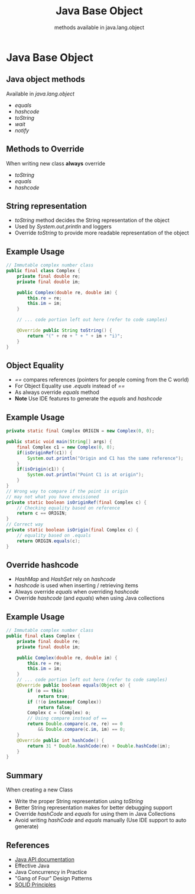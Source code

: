 #+Title: Java Base Object
#+Subtitle: methods available in java.lang.object
#+Author: geethalladi
#+OPTIONS: num:nil toc:nil timestamp:nil author:nil
#+REVEAL_THEME: white
#+REVEAL_TRANS: slide
#+REVEAL_INIT_OPTIONS:slideNumber:true
#+REVEAL_PLUGINS:(highlight)
* Java Base Object
** Java object methods
Available in /java.lang.object/
- /equals/
- /hashcode/
- /toString/
- /wait/
- /notify/
** Methods to Override
When writing new class *always* override
- /toString/
- /equals/
- /hashcode/
** String representation
- /toString/ method decides the String representation of the object
- Used by /System.out.println/ and loggers
- Override /toString/ to provide more readable representation of the object
** Example Usage
#+REVEAL_HTML: <div style="font-size: 75%;">
  #+begin_src java
    // Immutable complex number class
    public final class Complex {
        private final double re;
        private final double im;

        public Complex(double re, double im) {
            this.re = re;
            this.im = im;
        }

        // ... code portion left out here (refer to code samples)

        @Override public String toString() {
            return "(" + re + " + " + im + "i)";
        }
    }
  #+end_src
** Object Equality
- /==/ compares references (pointers for people coming from the C world)
- For Object Equality use /.equals/ instead of /==/
- As always override /equals/ method
- *Note* Use IDE features to generate the /equals/ and /hashcode/

** Example Usage
#+REVEAL_HTML: <div style="font-size: 60%;">
#+begin_src java
  private static final Complex ORIGIN = new Complex(0, 0);

  public static void main(String[] args) {
      final Complex c1 = new Complex(0, 0);
      if(isOriginRef(c1)) {
          System.out.println("Origin and C1 has the same reference");
      }
      if(isOrigin(c1)) {
          System.out.println("Point C1 is at origin");
      }
  }
  // Wrong way to compare if the point is origin
  // may not what you have envisioned
  private static boolean isOriginRef(final Complex c) {
      // Checking equality based on reference
      return c == ORIGIN;
  }
  // Correct way
  private static boolean isOrigin(final Complex c) {
      // equality based on .equals
      return ORIGIN.equals(c);
  }
#+end_src

** Override hashcode
- /HashMap/ and /HashSet/ rely on /hashcode/
- /hashcode/ is used when inserting / retrieving items
- Always override /equals/ when overriding /hashcode/
- Override /hashcode/ (and /equals/) when using Java collections

** Example Usage
#+REVEAL_HTML: <div style="font-size: 60%;">
#+begin_src java
  // Immutable complex number class
  public final class Complex {
      private final double re;
      private final double im;

      public Complex(double re, double im) {
          this.re = re;
          this.im = im;
      }
      // ... code portion left out here (refer to code samples)
      @Override public boolean equals(Object o) {
          if (o == this)
              return true;
          if (!(o instanceof Complex))
              return false;
          Complex c = (Complex) o;
          // Using compare instead of ==
          return Double.compare(c.re, re) == 0
              && Double.compare(c.im, im) == 0;
      }
      @Override public int hashCode() {
          return 31 * Double.hashCode(re) + Double.hashCode(im);
      }
  }
#+end_src
** Summary
When creating a new Class
- Write the proper String representation using /toString/
- Better String representation makes for better debugging support
- Override /hashCode/ and /equals/ for using them in Java Collections
- Avoid writing /hashCode/ and /equals/ manually (Use IDE support to auto generate)
** References
- [[https://docs.oracle.com/en/java/javase/11/docs/api/index.html][Java API documentation]]
- Effective Java
- Java Concurrency in Practice
- "Gang of Four" Design Patterns
- [[https://en.wikipedia.org/wiki/SOLID][SOLID Principles]]

